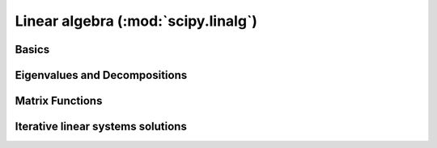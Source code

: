 ====================================
Linear algebra (:mod:`scipy.linalg`)
====================================

.. module:: scipy.linalg

Basics
======

.. autosummary::
   :toctree: generated/

   inv       
   solve     
   solve_banded
   solveh_banded
   det       
   norm      
   lstsq     
   pinv      
   pinv2     

Eigenvalues and Decompositions
==============================

.. autosummary::
   :toctree: generated/

   eig       
   eigvals   
   eig_banded
   eigvals_banded
   lu        
   lu_factor 
   lu_solve  
   svd       
   svdvals   
   diagsvd   
   orth      
   cholesky  
   cholesky_banded  
   cho_factor
   cho_solve 
   qr        
   schur     
   rsf2csf   
   hessenberg

Matrix Functions
================

.. autosummary::
   :toctree: generated/

   expm      
   expm2     
   expm3     
   logm      
   cosm      
   sinm      
   tanm      
   coshm     
   sinhm     
   tanhm     
   signm     
   sqrtm     
   funm      

Iterative linear systems solutions
==================================

.. autosummary::
   :toctree: generated/

   cg        
   cgs       
   qmr       
   gmres     
   bicg      
   bicgstab  

